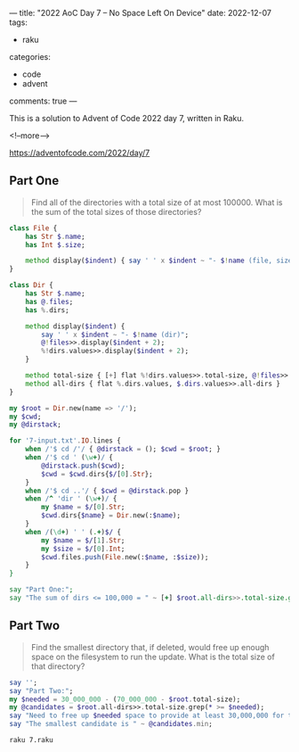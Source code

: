 ---
title: "2022 AoC Day 7 – No Space Left On Device"
date: 2022-12-07
tags:
  - raku
categories:
  - code
  - advent
comments: true
---

This is a solution to Advent of Code 2022 day 7, written in Raku.

<!--more-->

[[https://adventofcode.com/2022/day/7]]

** Part One

#+begin_quote
Find all of the directories with a total size of at most 100000. What is the sum of the total
sizes of those directories?
#+end_quote

#+begin_src raku :results output :tangle 7.raku
class File {
    has Str $.name;
    has Int $.size;

    method display($indent) { say ' ' x $indent ~ "- $!name (file, size=$!size)" }
}

class Dir {
    has Str $.name;
    has @.files;
    has %.dirs;

    method display($indent) {
        say ' ' x $indent ~ "- $!name (dir)";
        @!files>>.display($indent + 2);
        %!dirs.values>>.display($indent + 2);
    }

    method total-size { [+] flat %!dirs.values>>.total-size, @!files>>.size }
    method all-dirs { flat %.dirs.values, $.dirs.values>>.all-dirs }
}

my $root = Dir.new(name => '/');
my $cwd;
my @dirstack;

for '7-input.txt'.IO.lines {
    when /'$ cd /'/ { @dirstack = (); $cwd = $root; }
    when /'$ cd ' (\w+)/ {
        @dirstack.push($cwd);
        $cwd = $cwd.dirs{$/[0].Str};
    }
    when /'$ cd ..'/ { $cwd = @dirstack.pop }
    when /^ 'dir ' (\w+)/ {
        my $name = $/[0].Str;
        $cwd.dirs{$name} = Dir.new(:$name);
    }
    when /(\d+) ' ' (.+)$/ {
        my $name = $/[1].Str;
        my $size = $/[0].Int;
        $cwd.files.push(File.new(:$name, :$size));
    }
}

say "Part One:";
say "The sum of dirs <= 100,000 = " ~ [+] $root.all-dirs>>.total-size.grep(* <= 100_000);
#+end_src

#+RESULTS:
: Part One:
: The sum of dirs <= 100,000 = 1778099


** Part Two

#+begin_quote
Find the smallest directory that, if deleted, would free up enough space on the filesystem to
run the update. What is the total size of that directory?
#+end_quote

#+begin_src raku :results output :tangle 7.raku
say '';
say "Part Two:";
my $needed = 30_000_000 - (70_000_000 - $root.total-size);
my @candidates = $root.all-dirs>>.total-size.grep(* >= $needed);
say "Need to free up $needed space to provide at least 30,000,000 for the update";
say "The smallest candidate is " ~ @candidates.min;
#+end_src

#+begin_src sh :results output
raku 7.raku
#+end_src

#+RESULTS:
: Part One:
: The sum of dirs <= 100,000 = 1778099
: 
: Part Two:
: Need to free up 1609574 space to provide at least 30,000,000 for the update
: The smallest candidate is 1623571
